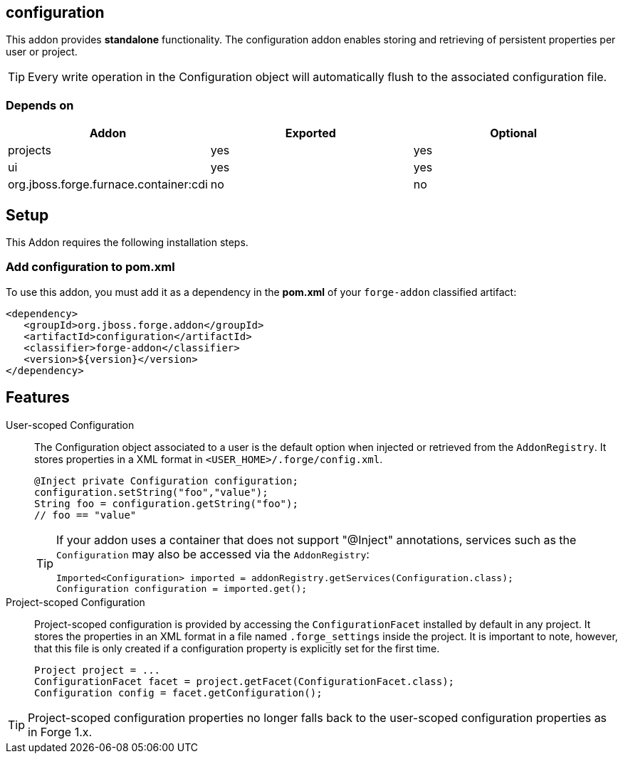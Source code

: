 == configuration
:idprefix: id_ 

This addon provides *standalone* functionality. The configuration addon enables storing and retrieving of persistent properties per user or project.

TIP: Every write operation in the Configuration object will automatically flush to the associated configuration file.  

=== Depends on

[options="header"]
|===
|Addon |Exported |Optional

|projects
|yes
|yes

|ui
|yes
|yes

|org.jboss.forge.furnace.container:cdi
|no
|no

|===

== Setup

This Addon requires the following installation steps.

=== Add configuration to pom.xml 

To use this addon, you must add it as a dependency in the *pom.xml* of your `forge-addon` classified artifact:

[source,xml]
----
<dependency>
   <groupId>org.jboss.forge.addon</groupId>
   <artifactId>configuration</artifactId>
   <classifier>forge-addon</classifier>
   <version>${version}</version>
</dependency>
----

== Features

User-scoped Configuration ::
The Configuration object associated to a user is the default option when injected or retrieved from the `AddonRegistry`. 
It stores properties in a XML format in `<USER_HOME>/.forge/config.xml`.
+
[source,java]
----
@Inject private Configuration configuration;
configuration.setString("foo","value");
String foo = configuration.getString("foo");
// foo == "value" 
----
+
[TIP] 
====
If your addon uses a container that does not support "@Inject" annotations, services such as the `Configuration` may also be 
accessed via the `AddonRegistry`:

----
Imported<Configuration> imported = addonRegistry.getServices(Configuration.class);
Configuration configuration = imported.get();
----
==== 

Project-scoped Configuration:: 
   Project-scoped configuration is provided by accessing the `ConfigurationFacet` installed by default in any project. 
   It stores the properties in an XML format in a file named `.forge_settings` inside the project. It is important to note, however, that this file is only created if a configuration property is explicitly set for the first time.
+
[source,java]
----
Project project = ...
ConfigurationFacet facet = project.getFacet(ConfigurationFacet.class);
Configuration config = facet.getConfiguration();
----

TIP: Project-scoped configuration properties no longer falls back to the user-scoped configuration properties as in Forge 1.x.
